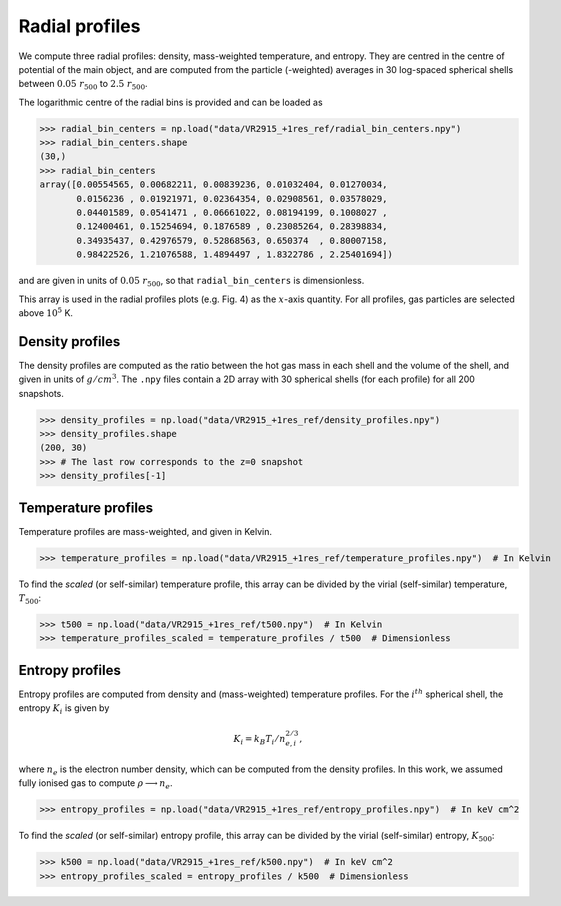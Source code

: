 .. _profiles:

Radial profiles
===============

We compute three radial profiles: density, mass-weighted temperature, and entropy. They are
centred in the centre of potential of the main object, and are computed from the particle
(-weighted) averages in 30 log-spaced spherical shells between :math:`0.05~r_{500}` to
:math:`2.5~r_{500}`.


The logarithmic centre of the radial bins is provided and can be loaded as

>>> radial_bin_centers = np.load("data/VR2915_+1res_ref/radial_bin_centers.npy")
>>> radial_bin_centers.shape
(30,)
>>> radial_bin_centers
array([0.00554565, 0.00682211, 0.00839236, 0.01032404, 0.01270034,
       0.0156236 , 0.01921971, 0.02364354, 0.02908561, 0.03578029,
       0.04401589, 0.0541471 , 0.06661022, 0.08194199, 0.1008027 ,
       0.12400461, 0.15254694, 0.1876589 , 0.23085264, 0.28398834,
       0.34935437, 0.42976579, 0.52868563, 0.650374  , 0.80007158,
       0.98422526, 1.21076588, 1.4894497 , 1.8322786 , 2.25401694])

and are given in units of :math:`0.05~r_{500}`, so that ``radial_bin_centers`` is dimensionless.

This array is used in the radial profiles plots (e.g. Fig. 4) as the :math:`x`-axis quantity. For
all profiles, gas particles are selected above :math:`10^5` K.

Density profiles
----------------

The density profiles are computed as the ratio between the hot gas mass in each shell and the
volume of the shell, and given in units of :math:`g/cm^3`. The ``.npy`` files contain a 2D array
with 30 spherical shells (for each profile) for all 200 snapshots.

>>> density_profiles = np.load("data/VR2915_+1res_ref/density_profiles.npy")
>>> density_profiles.shape
(200, 30)
>>> # The last row corresponds to the z=0 snapshot
>>> density_profiles[-1]


Temperature profiles
--------------------

Temperature profiles are mass-weighted, and given in Kelvin.

>>> temperature_profiles = np.load("data/VR2915_+1res_ref/temperature_profiles.npy")  # In Kelvin

To find the *scaled* (or self-similar) temperature profile, this array can be divided by the
virial (self-similar) temperature, :math:`T_{500}`:

>>> t500 = np.load("data/VR2915_+1res_ref/t500.npy")  # In Kelvin
>>> temperature_profiles_scaled = temperature_profiles / t500  # Dimensionless


Entropy profiles
----------------

Entropy profiles are computed from density and (mass-weighted) temperature profiles. For the
:math:`i^{th}` spherical shell, the entropy :math:`K_i` is given by

.. math::

    K_i = k_B T_i / n_{e,i}^{2/3},

where :math:`n_e` is the electron number density, which can be computed from the density profiles.
In this work, we assumed fully ionised gas to compute :math:`\rho \longrightarrow n_e`.

>>> entropy_profiles = np.load("data/VR2915_+1res_ref/entropy_profiles.npy")  # In keV cm^2

To find the *scaled* (or self-similar) entropy profile, this array can be divided by the
virial (self-similar) entropy, :math:`K_{500}`:

>>> k500 = np.load("data/VR2915_+1res_ref/k500.npy")  # In keV cm^2
>>> entropy_profiles_scaled = entropy_profiles / k500  # Dimensionless
